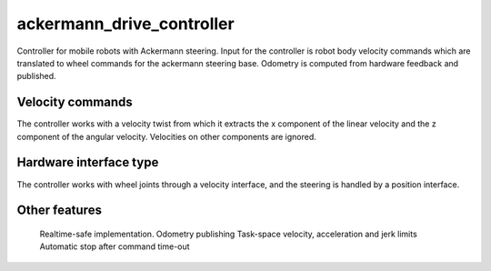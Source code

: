 .. _ackermann_drive_controller_userdoc:

ackermann_drive_controller
---------------------

Controller for mobile robots with Ackermann steering. Input for the controller
is robot body velocity commands which are translated to wheel commands for the
ackermann steering base. Odometry is computed from hardware feedback and
published.

Velocity commands
^^^^^^^^^^^^^^^^^

The controller works with a velocity twist from which it extracts the x component of the linear velocity and the z component of the angular velocity. Velocities on other components are ignored.

Hardware interface type
^^^^^^^^^^^^^^^^^^^^^^^

The controller works with wheel joints through a velocity interface, and the
steering is handled by a position interface.

Other features
^^^^^^^^^^^^^^

    Realtime-safe implementation.
    Odometry publishing
    Task-space velocity, acceleration and jerk limits
    Automatic stop after command time-out

